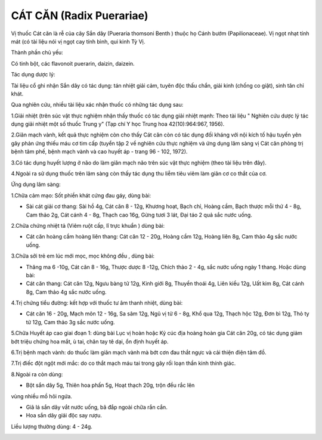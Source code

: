 .. _plants_cat_can:

#########################
CÁT CĂN (Radix Puerariae)
#########################

Vị thuốc Cát căn là rễ của cây Sắn dây (Pueraria thomsoni Benth ) thuộc
họ Cánh bướm (Papilionaceae). Vị ngọt nhạt tính mát (có tài liệu nói vị
ngọt cay tính bình, qui kinh Tỳ Vị.

Thành phần chủ yếu:

Có tinh bột, các flavonoit puerarin, daizin, daizein.

Tác dụng dược lý:

Tài liệu cổ ghi nhận Sắn dây có tác dụng: tán nhiệt giải cảm, tuyên độc
thấu chẩn, giải kinh (chống co giật), sinh tân chỉ khát.

Qua nghiên cứu, nhiều tài liệu xác nhận thuốc có những tác dụng sau:

1.Giải nhiệt (trên súc vật thực nghiệm nhận thấy thuốc có tác dụng giải
nhiệt mạnh: Theo tài liệu " Nghiên cứu dược lý tác dụng giải nhiệt một
số thuốc Trung y" (Tạp chí Y học Trung hoa 42(10):964:967, 1956).

2.Giãn mạch vành, kết quả thực nghiệm còn cho thấy Cát căn còn có tác
dụng đối kháng với nội kích tố hậu tuyến yên gây phản ứng thiếu máu cơ
tim cấp (tuyển tập 2 về nghiên cứu thực nghiệm và ứng dụng lâm sàng vị
Cát căn phòng trị bệnh tâm phế, bệnh mạch vành và cao huyết áp - trang
96 - 102, 1972).

3.Có tác dụng huyết lượng ở não do làm giãn mạch não trên súc vật thực
nghiệm (theo tài liệu trên đây).

4.Ngoài ra sử dụng thuốc trên lâm sàng còn thấy tác dụng thu liễm tiêu
viêm làm giãn cơ co thắt của cơ.

Ứng dụng lâm sàng:

1.Chữa cảm mạo: Sốt phiền khát cứng đau gáy, dùng bài:

-  Sài cát giải cơ thang: Sài hồ 4g, Cát căn 8 - 12g, Khương hoạt, Bạch
   chỉ, Hoàng cầm, Bạch thược mỗi thứ 4 - 8g, Cam thảo 2g, Cát cánh 4 -
   8g, Thạch cao 16g, Gừng tươi 3 lát, Đại táo 2 quả sắc nước uống.

2.Chữa chứng nhiệt tả (Viêm ruột cấp, lî trực khuẩn ) dùng bài:

-  Cát căn hoàng cầm hoàng liên thang: Cát căn 12 - 20g, Hoàng cầm 12g,
   Hoàng liên 8g, Cam thảo 4g sắc nước uống.

3.Chữa sởi trẻ em lúc mới mọc, mọc không đều , dùng bài:

-  Thăng ma 6 -10g, Cát căn 8 - 16g, Thược dược 8 -12g, Chích thảo 2 -
   4g, sắc nước uống ngày 1 thang. Hoặc dùng bài:
-  Cát căn thang: Cát căn 12g, Ngưu bàng tử 12g, Kinh giới 8g, Thuyền
   thoái 4g, Liên kiều 12g, Uất kim 8g, Cát cánh 8g, Cam thảo 4g sắc
   nước uống.

4.Trị chứng tiểu đường: kết hợp với thuốc tư âm thanh nhiệt, dùng bài:

-  Cát căn 16 - 20g, Mạch môn 12 - 16g, Sa sâm 12g, Ngũ vị tử 6 - 8g,
   Khổ qua 12g, Thạch hộc 12g, Đơn bì 12g, Thỏ ty tử 12g, Cam thảo 3g
   sắc nước uống.

5.Chữa Huyết áp cao giai đoạn 1: dùng bài Lục vị hoàn hoặc Kỷ cúc địa
hoàng hoàn gia Cát căn 20g, có tác dụng giảm bớt triệu chứng hoa mắt, ù
tai, chân tay tê dại, ổn định huyết áp.

6.Trị bệnh mạch vành: do thuốc làm giãn mạch vành mà bớt cơn đau thắt
ngực và cải thiện điện tâm đồ.

7.Trị điếc đột ngột mới mắc: do co thắt mạch máu tai trong gây rối loạn
thần kinh thính giác.

8.Ngoài ra còn dùng:

+ Bột sắn dây 5g, Thiên hoa phấn 5g, Hoạt thạch 20g, trộn đều rắc lên
vùng nhiều mồ hôi ngứa.

+ Giã lá sắn dây vắt nước uống, bã đắp ngoài chữa rắn cắn.

+ Hoa sắn dây giải độc say rượu.

Liều lượng thường dùng: 4 - 24g.

..  image:: CATCAN.JPG
   :width: 50px
   :height: 50px
   :target: CATCAN_.HTM
